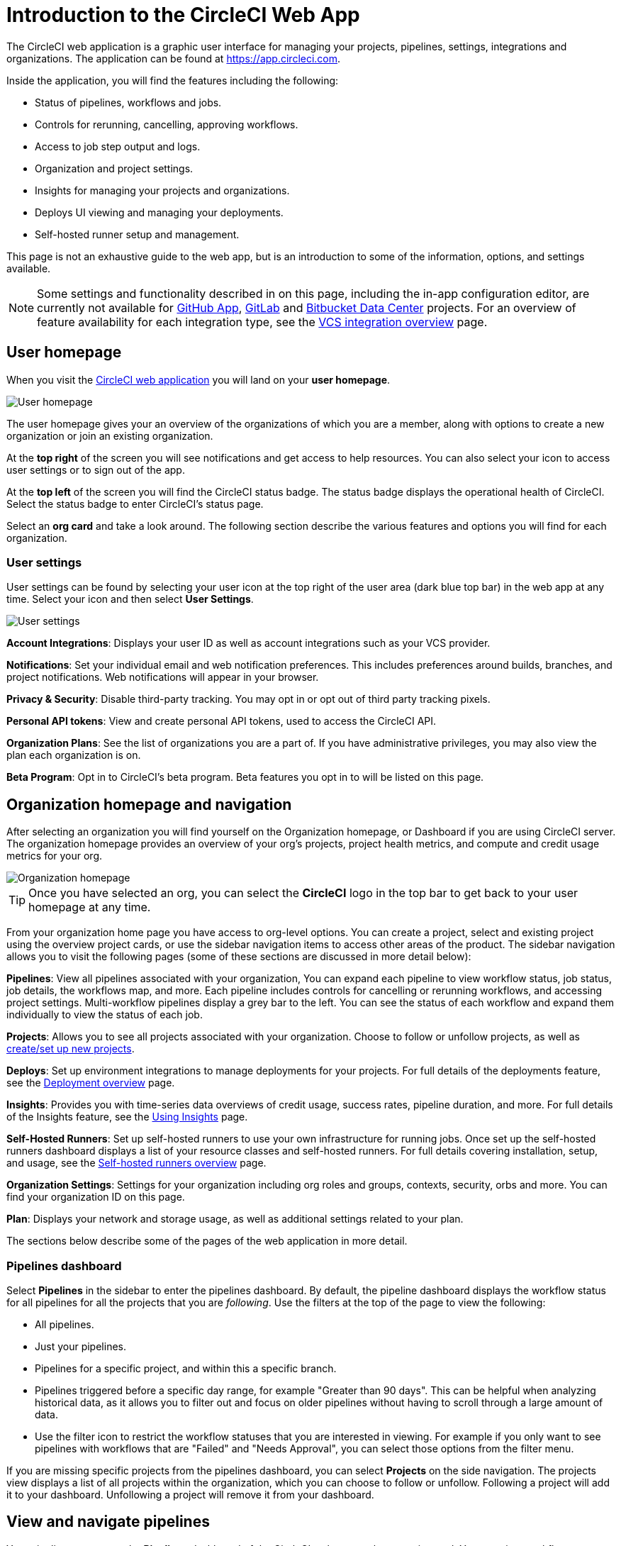 = Introduction to the CircleCI Web App
:page-platform: Cloud, Server
:page-description: This document describes the basic features and settings available in the CircleCI web app.
:experimental:

The CircleCI web application is a graphic user interface for managing your projects, pipelines, settings, integrations and organizations. The application can be found at link:https://app.circleci.com[https://app.circleci.com].

Inside the application, you will find the features including the following:

* Status of pipelines, workflows and jobs.
* Controls for rerunning, cancelling, approving workflows.
* Access to job step output and logs.
* Organization and project settings.
* Insights for managing your projects and organizations.
* Deploys UI viewing and managing your deployments.
* Self-hosted runner setup and management.

This page is not an exhaustive guide to the web app, but is an introduction to some of the information, options, and settings available.

NOTE: Some settings and functionality described in on this page, including the in-app configuration editor, are currently not available for xref:integration:github-apps-integration.adoc[GitHub App], xref:integration:gitlab-integration.adoc[GitLab] and xref:integration:bitbucket-data-center-integration.adoc[Bitbucket Data Center] projects. For an overview of feature availability for each integration type, see the xref:integration:version-control-system-integration-overview.adoc[VCS integration overview] page.

== User homepage

When you visit the link:https://app.circleci.com[CircleCI web application] you will land on your **user homepage**.

image::guides:ROOT:user-homepage.png[User homepage]

The user homepage gives your an overview of the organizations of which you are a member, along with options to create a new organization or join an existing organization.

At the **top right** of the screen you will see notifications and get access to help resources. You can also select your icon to access user settings or to sign out of the app.

At the **top left** of the screen you will find the CircleCI status badge. The status badge displays the operational health of CircleCI. Select the status badge to enter CircleCI's status page.

Select an **org card** and take a look around. The following section describe the various features and options you will find for each organization.

[#user-settings]
=== User settings

User settings can be found by selecting your user icon at the top right of the user area (dark blue top bar) in the web app at any time. Select your icon and then select ** User Settings**.

image::guides:ROOT:user_settings.png[User settings]

**Account Integrations**: Displays your user ID as well as account integrations such as your VCS provider.

**Notifications**: Set your individual email and web notification preferences. This includes preferences around builds, branches, and project notifications. Web notifications will appear in your browser.

**Privacy & Security**: Disable third-party tracking. You may opt in or opt out of third party tracking pixels.

**Personal API tokens**: View and create personal API tokens, used to access the CircleCI API.

**Organization Plans**: See the list of organizations you are a part of. If you have administrative privileges, you may also view the plan each organization is on.

**Beta Program**: Opt in to CircleCI's beta program. Beta features you opt in to will be listed on this page.

== Organization homepage and navigation

After selecting an organization you will find yourself on the Organization homepage, or Dashboard if you are using CircleCI server. The organization homepage provides an overview of your org's projects, project health metrics, and compute and credit usage metrics for your org.

image::guides:ROOT:org-homepage.png[Organization homepage]

TIP: Once you have selected an org, you can select the btn:[CircleCI] logo in the top bar to get back to your user homepage at any time.

From your organization home page you have access to org-level options. You can create a project, select and existing project using the overview project cards, or use the sidebar navigation items to access other areas of the product. The sidebar navigation allows you to visit the following pages (some of these sections are discussed in more detail below):

**Pipelines**: View all pipelines associated with your organization, You can expand each pipeline to view workflow status, job status, job details, the workflows map, and more. Each pipeline includes controls for cancelling or rerunning workflows, and accessing project settings. Multi-workflow pipelines display a grey bar to the left. You can see the status of each workflow and expand them individually to view the status of each job.

**Projects**: Allows you to see all projects associated with your organization. Choose to follow or unfollow projects, as well as xref:getting-started:create-project.adoc[create/set up new projects].

**Deploys**: Set up environment integrations to manage deployments for your projects. For full details of the deployments feature, see the xref:deploy:deployment-overview.adoc[Deployment overview] page.

**Insights**: Provides you with time-series data overviews of credit usage, success rates, pipeline duration, and more. For full details of the Insights feature, see the xref:insights:insights.adoc[Using Insights] page.

**Self-Hosted Runners**: Set up self-hosted runners to use your own infrastructure for running jobs. Once set up the self-hosted runners dashboard displays a list of your resource classes and self-hosted runners. For full details covering installation, setup, and usage, see the xref:execution-runner:runner-overview.adoc[Self-hosted runners overview] page.

**Organization Settings**: Settings for your organization including org roles and groups, contexts, security, orbs and more. You can find your organization ID on this page.

**Plan**: Displays your network and storage usage, as well as additional settings related to your plan.

The sections below describe some of the pages of the web application in more detail.

=== Pipelines dashboard

Select **Pipelines** in the sidebar to enter the pipelines dashboard. By default, the pipeline dashboard displays the workflow status for all pipelines for all the projects that you are _following_. Use the filters at the top of the page to view the following:

* All pipelines.
* Just your pipelines.
* Pipelines for a specific project, and within this a specific branch.
* Pipelines triggered before a specific day range, for example "Greater than 90 days". This can be helpful when analyzing historical data, as it allows you to filter out and focus on older pipelines without having to scroll through a large amount of data.
* Use the filter icon to restrict the workflow statuses that you are interested in viewing. For example if you only want to see pipelines with workflows that are "Failed" and "Needs Approval", you can select those options from the filter menu.

If you are missing specific projects from the pipelines dashboard, you can select **Projects** on the side navigation. The projects view displays a list of all projects within the organization, which you can choose to follow or unfollow. Following a project will add it to your dashboard. Unfollowing a project will remove it from your dashboard.

[#view-and-navigate-pipelines]
== View and navigate pipelines

Your pipelines appear on the **Pipelines** dashboard of the CircleCI web app as they are triggered. You can view workflows or single jobs by expanding a pipeline and clicking on any workflow or job descriptor.

When viewing a single job in a pipeline, you can use the breadcrumbs at the top of the page to navigate back to a job's respective workflow or pipeline.

image::guides:ROOT:pipeline-navigation.png[Pipeline navigation]

[#organization-switching]
== Organization switching

If you want to change which org you are working within, you have a few options:

* Select the btn:[CircleCI] logo in the top bar to get back to your user homepage at any time (1). From the user home page you can select the org that you want to work in. You can also create a new organization from your user home page.
* Once in an org view you can also use the org switcher at the top of the sidebar (2).

image::guides:ROOT:org-switch.png[Switch organization using the user homepage or the org switcher]

If you do not see your project and it is not currently building on CircleCI, check your org in the top left corner of the CircleCI application. For example, if the top left displays your user `my-user`, only projects belonging to `my-user` will be available. If you want to add the project `your-org/project`, you must select `your-org` from the org switcher.

[#projects]
== Projects

TIP: The options available to you will be different depending on how you xref:integration:version-control-system-integration-overview.adoc[integrate your code] with CircleCI.

Projects associated with your organization appear on the **Projects** page. You have the option to:

* xref:getting-started:create-project.adoc#create-a-project[Create a project]
* xref:getting-started:create-project.adoc#set-up-a-project[Set Up any project] that you are the owner of in your VCS.
* _Follow_ any project in your organization to gain access to its pipelines on the pipelines page and to subscribe to xref:integration:notifications.adoc[email notifications] for the project's status.
* _Unfollow_ a project to removes it from your Pipelines page and unsubscribe from notifications.

Select the ellipsis menu icon image:guides:ROOT:icons/more.svg[more icon, role="no-border"] in a project row to access project assets, as follows:

* Configuration file in the config editor.
* Insights.
* Project settings
* Project ID.

TIP: A **Project Settings** button is also available from the pipelines page when you have a project selected in the filter menu.

image::guides:ROOT:web-ui-projects.png[Projects page in the CircleCI web app]

[#project-settings]
=== Project settings

Access project settings in one of the following ways:

* From the pipelines dashboard when you have a project selected in the filter menu.
* From a workflow or job page using the ellipsis menu image:guides:ROOT:icons/more.svg[more icon, role="no-border"].
* From the projects page using the ellipsis menu icon image:guides:ROOT:icons/more.svg[more icon, role="no-border"] in a project row.

image::guides:ROOT:find-project-settings.png[Where to find project settings page in the CircleCI web app]

The following settings are available in the project settings page. If you do not see an option, this indicates it is not supported for your xref:integration:version-control-system-integration-overview.adoc[integration type]:

**Overview**: Displays your project ID, as well as links to docs on how to set up certain features available to projects. You may also find the option to **Stop Building** on the overview page. This option halts builds, and will automatically _unfollow_ from all dashboards.

**People**: Provides a list of users who have been granted project-specific permissions. For more information, see the xref:permissions-authentication:manage-roles-and-permissions.adoc[Manage roles and permissions] page.

**Groups**: Provides a list of user groups that have been granted project-specific permissions. For more information, see the xref:permissions-authentication:manage-groups.adoc[Manage groups] page.

**Project Setup**: Provides a list of GitHub pipelines that have been set up for the project and their associated triggers. See xref:orchestrate:pipelines.adoc[Pipelines Overview and Setup] for more information. Pipelines integrated with VCS different from GitHub are shown in the **Pipelines** tab. This page includes the option to create a first pipeline if none exist. The setup UI for scheduled pipelines is located here for GitHub pipelines or in the *Triggers* section for Bitbucket pipelines. To set up a xref:orchestrate:scheduled-pipelines.adoc[scheduled pipeline] you will define a timetable, parameter, and attribution to automatically run a pipeline when the criteria is met.

*Pipelines* and *Triggers*: These pages let you set up pipelines and triggers when using the Gitlab, Bitbucket Cloud and Bitbucket Data Center integrations. 

**Deploys**: A UI for managing and viewing deployments. Setup and manage environment integrations, setup components. For full information on the deploys feature, start with the xref:deploy:deployment-overview.adoc[Deployment overview] page.

**Advanced**: Toggle options on and off for:

* VCS status updates
* Build forked pull requests
* Pass secrets to builds from forked pull requests
* Only build pull requests
* Auto-cancel redundant workflows
* Free and open source
* Enable dynamic config using setup workflows.
* xref:orchestrate:triggers-overview.adoc#trigger-a-pipeline-from-vs-code-with-unversioned-config[Trigger a pipeline with unversioned config].

More information on these settings can be found on this page, as well as in our documentation.

**Environment Variables**: Add or import environment variables to your jobs to keep sensitive data out of your repository.

**SSH Keys**: See information related to your SSH keys, or set up new or additional SSH keys. CircleCI uses deploy and user keys.

**API Permissions**: Allows you to create API tokens, as well as revoke project-specific API tokens.

**LLMOps**: Set up integrations with LLMOps providers to streamline the process of configuring pipelines to build and test LLM-enabled applications.

**Slack Integrations**: Authenticate Slack and set up the Slack orb in your config file to integrate Slack into your projects.

**Status Badges**: A tool that allows you to generate a code snippet that will display your project's build status in a README or other document.

**Webhooks**: Set up webhooks through CircleCI's Webhook API. This allows you to connect a platform you manage (either an API you create yourself, or a third party service) to a stream of future events.

**Docker layer caching**: Provides an option to delete your cache contents. If jobs that use DLC continuously fail, this may be due to a corrupted cache. Deleting the cache will force a fresh build and can solve the problem.

[#insights]
== Insights

The Insights page displays metrics for all projects in your organization over a selected time range (24 hours, seven, 30, 60, and 90 days). The available metrics are as follows:

* Workflow run
* Workflow duration
* Credits consumed
* Overall success rate

image::guides:ROOT:web_ui_insights_overview.png[Insights page]

The Insights page gives you an overview of all projects. You can also select an individual project to get further insights into that project's workflows. Then you can select individual workflows to see insights on individual jobs and tests.

image::guides:ROOT:web_ui_insights_runs.png[Details of insights]

[#self-hosted-runners]
== Self-hosted runners

The self-hosted runners page displays an inventory of your self-hosted runners and their associated resource classes. You can also create a new runner resource class from this page.

image::guides:ROOT:web_ui_runner.png[Runner inventory]

Learn more and get started with self-hosted runners on the xref:execution-runner:runner-overview.adoc[CircleCI self-hosted runners overview].

[#organization-settings]
== Organization settings

**Overview**: Displays your organization ID and name. Manage technical and security contacts for your org.

**People**: Manage user roles and permissions within your organization, or generate org invites.

**Groups**: Manage group level permissions for users in your organization.

**Contexts**: Set up a new context, view a list of existing contexts, or remove contexts. Contexts provide a mechanism for securing and sharing environment variables across projects.

**VCS**: Menu will differ per VCS. For example, if your VCS is GitHub, you can manage GitHub Checks.

**Security**: Allows you to set whether or not you want to allow the use of partner and community orbs, or private orbs. Depending on your plan, you can also set up a security contact to retrieve audit logs.

**Policies**: Provides a list of all policies that have been set up for your organization. For more information on config policies, see the xref:config-policies:config-policy-management-overview.adoc[Config policy management overview].

**Advanced**: Enable/disable the use of xref:toolkit:intelligent-summaries.adoc[intelligent summaries] for contextual help with build failures. Some orgs have the option to allow xref:orchestrate:triggers-overview.adoc#trigger-a-pipeline-from-vs-code-with-unversioned-config[triggering pipelines with unversioned config] from VS Code.

**Orbs**: View a list of all the orbs authored by your organization.

**Self-Hosted Runners**: Accept the terms of use to enable self-hosted runners. Once accepted, you can visit the self-hosted runner section of the web application to create resource classes and set up runners.

**Deploys**: Find links to set up deploy markers or deploy monitoring for your projects.

**Integrations**: Set up integrations with self-hosted version control systems.

[#plan]
== Plan

If you have administrative privileges, the plan overview and upgrade page displays the features available in your current plan, as well as a snapshot of your usage. Details of the next tier of plan upgrade are also shown. You can read more about plans in CircleCI's xref:plans-pricing:plan-overview.adoc[Plan] section.

If you are on a paid plan, you can choose to share your plan. This allows any organization you belong to, to share and run builds on your paid-for plan. You can also transfer your plan to another organization.

[#plan-usage]
=== Plan usage

The plan usage section is a detailed overview of your usage by billing period. Here you can find usage information about projects, resource classes, users, network, storage and IP ranges. CircleCI uses a credits based system, and these overviews are meant to help you see how you are using credits, and what some potential cost saving measures could be.

image::guides:ROOT:web_ui_plan_usage.png[Plan usage]

In terms of network and storage, usage can be tricky to understand, so it is suggested you familiarize yourself with these pages and how credits work. You can learn more about network and storage usage on the xref:optimize:persist-data.adoc#managing-network-and-storage-usage[Persisting data] page.

image::guides:ROOT:web_ui_plan_network.png[Network usage]

You can learn more about billing in the billing section of the xref:reference:ROOT:faq.adoc#billing[FAQ] page.

[#usage-controls]
=== Usage controls

Depending on your plan, you will also have the option to manage the retention periods of artifacts, workspaces, and caches. These settings allow you to keep your workflows clean, but can also help reduce storage costs.

image::guides:ROOT:web_ui_plan_controls.png[Usage controls]

== Next steps

- xref:concepts.adoc[CircleCI concepts]
- xref:getting-started:config-editor.adoc[Using the CircleCI in-app configuration editor]
